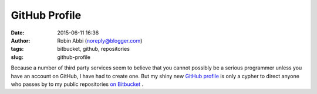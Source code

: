 GitHub Profile
##############
:date: 2015-06-11 16:36
:author: Robin Abbi (noreply@blogger.com)
:tags: bitbucket, github, repositories
:slug: github-profile

Because a number of third party services seem to believe that you
cannot possibly be a serious programmer unless you have an account on
GitHub, I have had to create one.
But my shiny new `GitHub profile <https://github.com/coderobot-gh>`__
is only a cypher to direct anyone who passes by to my public
repositories `on Bitbucket <https://bitbucket.org/coderobot>`__ .

